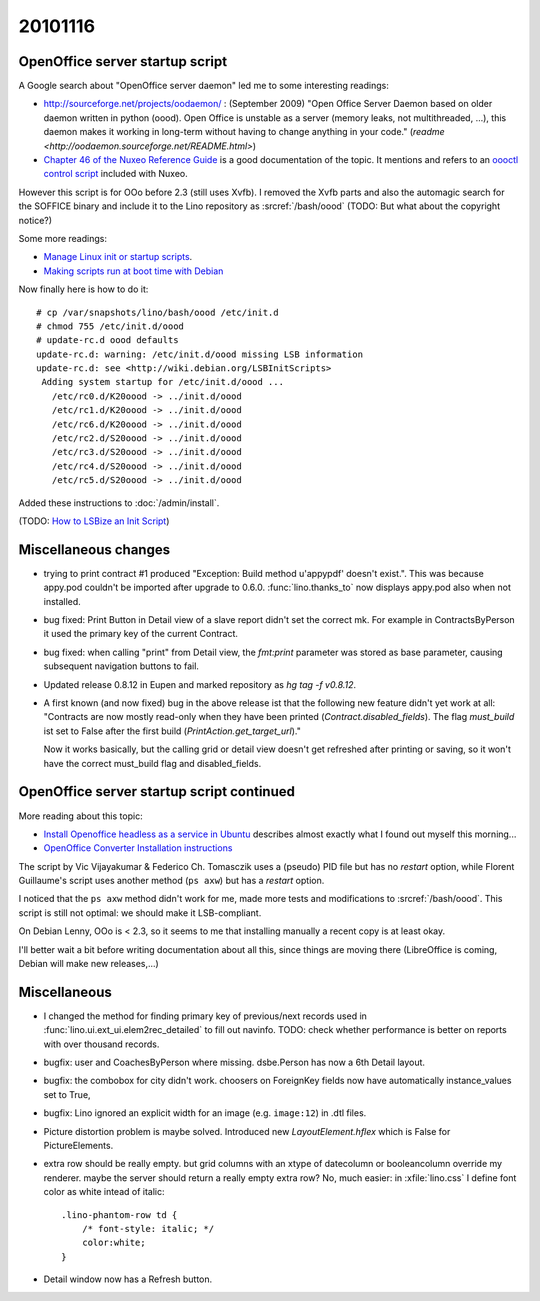 20101116
========

OpenOffice server startup script
--------------------------------

A Google search about "OpenOffice server daemon" led me to some interesting readings:

- http://sourceforge.net/projects/oodaemon/ : 
  (September 2009)
  "Open Office Server Daemon based on older daemon written in python (oood). 
  Open Office is unstable as a server (memory leaks, not multithreaded, ...), 
  this daemon makes it working in long-term without having to 
  change anything in your code."
  (`readme <http://oodaemon.sourceforge.net/README.html>`)
  
- `Chapter 46 of the Nuxeo Reference Guide 
  <http://doc.nuxeo.org/5.3/books/nuxeo-book/html/admin-openoffice.html>`_
  is a good documentation of the topic.
  It mentions and refers to an `oooctl control script 
  <http://svn.nuxeo.org/nuxeo/tools/ooo/oooctl>`_ included with Nuxeo.


However this script is for OOo before 2.3 (still uses Xvfb).
I removed the Xvfb parts and also the automagic search for the SOFFICE 
binary and include it to the Lino repository as :srcref:`/bash/oood`
(TODO: But what about the copyright notice?)

  
Some more readings:

- `Manage Linux init or startup scripts
  <http://www.debianadmin.com/manage-linux-init-or-startup-scripts.html>`_.
- `Making scripts run at boot time with Debian <http://www.debian-administration.org/articles/28>`_
  
Now finally here is how to do it::

    # cp /var/snapshots/lino/bash/oood /etc/init.d
    # chmod 755 /etc/init.d/oood
    # update-rc.d oood defaults
    update-rc.d: warning: /etc/init.d/oood missing LSB information
    update-rc.d: see <http://wiki.debian.org/LSBInitScripts>
     Adding system startup for /etc/init.d/oood ...
       /etc/rc0.d/K20oood -> ../init.d/oood
       /etc/rc1.d/K20oood -> ../init.d/oood
       /etc/rc6.d/K20oood -> ../init.d/oood
       /etc/rc2.d/S20oood -> ../init.d/oood
       /etc/rc3.d/S20oood -> ../init.d/oood
       /etc/rc4.d/S20oood -> ../init.d/oood
       /etc/rc5.d/S20oood -> ../init.d/oood

Added these instructions to :doc:`/admin/install`.

(TODO: `How to LSBize an Init Script <http://wiki.debian.org/LSBInitScripts>`_)

Miscellaneous changes
---------------------

- trying to print contract #1 produced 
  "Exception: Build method u'appypdf' doesn't exist.". 
  This was because appy.pod couldn't be imported after upgrade to 0.6.0.
  :func:`lino.thanks_to` now displays appy.pod also when not installed.

- bug fixed: 
  Print Button in Detail view of a slave report didn't set the correct mk. 
  For example in ContractsByPerson it used the primary key of the current Contract.
  
- bug fixed: 
  when calling "print" from Detail view, the `fmt:print` parameter was 
  stored as base parameter, causing subsequent navigation buttons to fail.

- Updated release 0.8.12 in Eupen and marked repository as `hg tag -f v0.8.12`.

- A first known (and now fixed) bug in the above release ist that the following new feature 
  didn't yet work at all:
  "Contracts are now mostly read-only when they have been printed (`Contract.disabled_fields`).
  The flag `must_build` ist set to False after the first build (`PrintAction.get_target_url`)."
  
  Now it works basically, but the calling grid or detail view doesn't 
  get refreshed after printing or saving, so it won't have the correct must_build 
  flag and disabled_fields.

OpenOffice server startup script continued
------------------------------------------

More reading about this topic:

- `Install Openoffice headless as a service in Ubuntu
  <http://www.openvpms.org/documentation/install-openoffice-headless-service-ubuntu>`_ 
  describes almost exactly what I found out myself this morning...
  
- `OpenOffice Converter Installation instructions 
  <http://code.google.com/p/openmeetings/wiki/OpenOfficeConverter>`_

The script by Vic Vijayakumar & Federico Ch. Tomasczik 
uses a (pseudo) PID file 
but has no `restart` option,
while Florent Guillaume's script uses 
another method (``ps axw``)
but has a `restart` option.

I noticed that 
the ``ps axw`` method  didn't work for me, 
made more tests and modifications to :srcref:`/bash/oood`.
This script is still not optimal: we should make it LSB-compliant.

On Debian Lenny, OOo is < 2.3, so it seems to me that installing manually 
a recent copy is at least okay.

I'll better wait a bit before writing documentation about all this, 
since things are moving there (LibreOffice is coming, Debian will make new releases,...)


Miscellaneous
-------------

- I changed the method for finding primary key of previous/next records 
  used in :func:`lino.ui.ext_ui.elem2rec_detailed` to fill out navinfo.
  TODO: check whether performance is better on reports with over thousand records.

- bugfix: user and CoachesByPerson where missing. 
  dsbe.Person has now a 6th Detail layout.
  
- bugfix: the combobox for city didn't work.
  choosers on ForeignKey fields now have 
  automatically instance_values set to True,
  
- bugfix: Lino ignored an explicit width for an image (e.g. ``image:12``) 
  in .dtl files.
  
- Picture distortion problem is maybe solved. 
  Introduced new `LayoutElement.hflex` which is False for PictureElements. 

- extra row should be really empty. 
  but grid columns with an xtype of datecolumn or booleancolumn override my renderer.
  maybe the server should return a really empty extra row?
  No, much easier: in :xfile:`lino.css` I define font color as white intead of italic::
  
    .lino-phantom-row td {
	/* font-style: italic; */
	color:white;
    }

- Detail window now has a Refresh button.  
